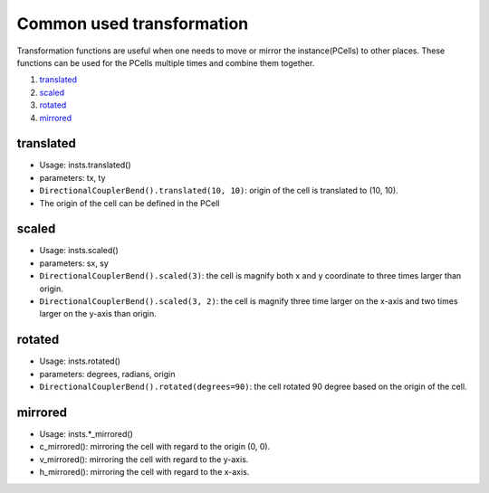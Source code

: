 Common used transformation
===================================

Transformation functions are useful when one needs to move or mirror the instance(PCells) to other places. These functions can be used for the PCells multiple times and combine them together.

1. translated_
2. scaled_
3. rotated_
4. mirrored_

translated
^^^^^^^^^^^^^^^^^^

* Usage: insts.translated()
* parameters: tx, ty
* ``DirectionalCouplerBend().translated(10, 10)``: origin of the cell is translated to (10, 10).
* The origin of the cell can be defined in the PCell

scaled
^^^^^^^^^

* Usage: insts.scaled()
* parameters: sx, sy
* ``DirectionalCouplerBend().scaled(3)``: the cell is magnify both x and y coordinate to three times larger than origin.
* ``DirectionalCouplerBend().scaled(3, 2)``: the cell is magnify three time larger on the x-axis and two times larger on the y-axis than origin.

rotated
^^^^^^^^

* Usage: insts.rotated()
* parameters: degrees, radians, origin
* ``DirectionalCouplerBend().rotated(degrees=90)``: the cell rotated 90 degree based on the origin of the cell.

mirrored
^^^^^^^^^^^^^^^

* Usage: insts.*_mirrored()

* c_mirrored(): mirroring the cell with regard to the origin (0, 0).

* v_mirrored(): mirroring the cell with regard to the y-axis.

* h_mirrored(): mirroring the cell with regard to the x-axis.